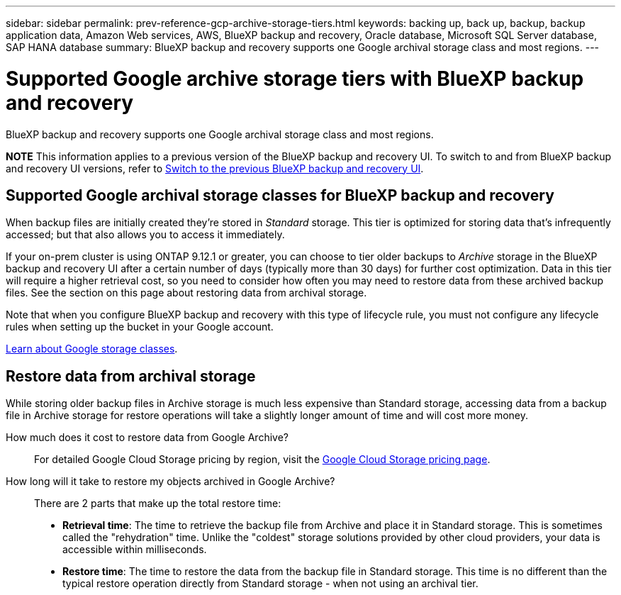 ---
sidebar: sidebar
permalink: prev-reference-gcp-archive-storage-tiers.html
keywords: backing up, back up, backup, backup application data, Amazon Web services, AWS, BlueXP backup and recovery, Oracle database, Microsoft SQL Server database, SAP HANA database
summary: BlueXP backup and recovery supports one Google archival storage class and most regions.
---

= Supported Google archive storage tiers with BlueXP backup and recovery
:hardbreaks:
:nofooter:
:icons: font
:linkattrs:
:imagesdir: ./media/

[.lead]
BlueXP backup and recovery supports one Google archival storage class and most regions.


====
*NOTE*   This information applies to a previous version of the BlueXP backup and recovery UI. To switch to and from BlueXP backup and recovery UI versions, refer to link:br-start-switch-ui.html[Switch to the previous BlueXP backup and recovery UI].
====



== Supported Google archival storage classes for BlueXP backup and recovery

When backup files are initially created they're stored in _Standard_ storage. This tier is optimized for storing data that's infrequently accessed; but that also allows you to access it immediately.


If your on-prem cluster is using ONTAP 9.12.1 or greater, you can choose to tier older backups to _Archive_ storage in the BlueXP backup and recovery UI after a certain number of days (typically more than 30 days) for further cost optimization. Data in this tier will require a higher retrieval cost, so you need to consider how often you may need to restore data from these archived backup files. See the section on this page about restoring data from archival storage.


Note that when you configure BlueXP backup and recovery with this type of lifecycle rule, you must not configure any lifecycle rules when setting up the bucket in your Google account.

https://cloud.google.com/storage/docs/storage-classes[Learn about Google storage classes^].

== Restore data from archival storage

While storing older backup files in Archive storage is much less expensive than Standard storage, accessing data from a backup file in Archive storage for restore operations will take a slightly longer amount of time and will cost more money.

How much does it cost to restore data from Google Archive?::
For detailed Google Cloud Storage pricing by region, visit the https://cloud.google.com/storage/pricing[Google Cloud Storage pricing page^].

How long will it take to restore my objects archived in Google Archive?::
There are 2 parts that make up the total restore time:

* *Retrieval time*: The time to retrieve the backup file from Archive and place it in Standard storage. This is sometimes called the "rehydration" time. Unlike the "coldest" storage solutions provided by other cloud providers, your data is accessible within milliseconds.

* *Restore time*: The time to restore the data from the backup file in Standard storage. This time is no different than the typical restore operation directly from Standard storage - when not using an archival tier.
